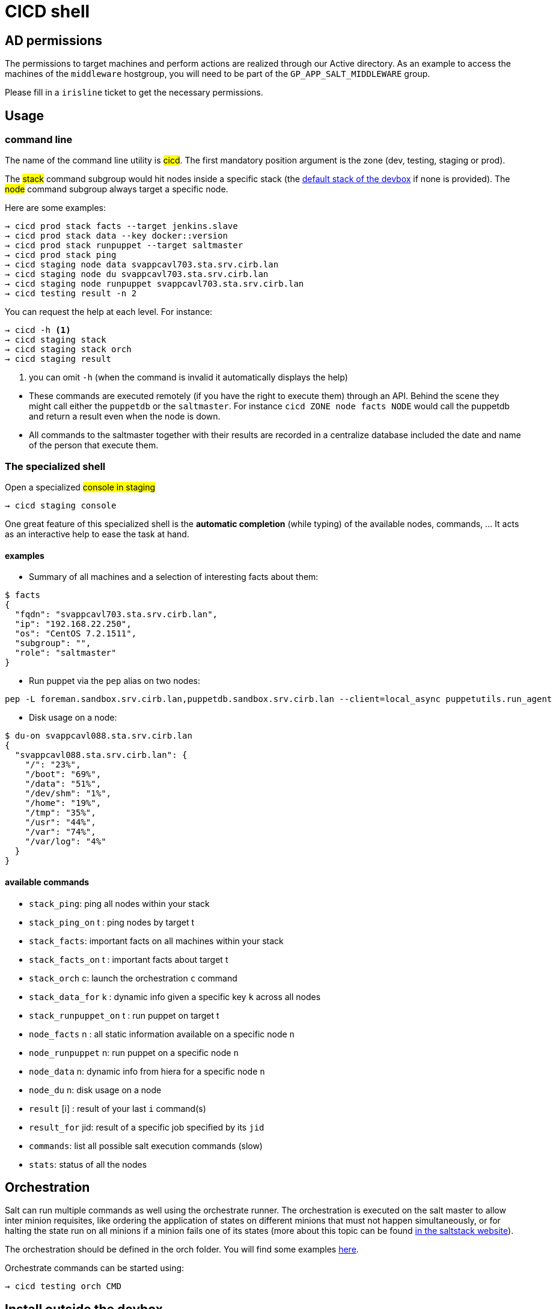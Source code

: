# CICD shell

## AD permissions

The permissions to target machines and perform actions are realized through our Active directory.
As an example to access the machines of the `middleware` hostgroup, you will need to be part of the `GP_APP_SALT_MIDDLEWARE` group.

Please fill in a `irisline` ticket to get the necessary permissions.

## Usage

### command line

The name of the command line utility is #cicd#. The first mandatory position argument is the zone (dev, testing, staging or prod).

The #stack# command subgroup would hit nodes inside a specific stack (the https://github.com/CIRB/devbox/blob/master/user/params.sh[default stack of the devbox] if none is provided).
The #node# command subgroup always target a specific node.

Here are some examples:

```
→ cicd prod stack facts --target jenkins.slave
→ cicd prod stack data --key docker::version
→ cicd prod stack runpuppet --target saltmaster
→ cicd prod stack ping
→ cicd staging node data svappcavl703.sta.srv.cirb.lan
→ cicd staging node du svappcavl703.sta.srv.cirb.lan
→ cicd staging node runpuppet svappcavl703.sta.srv.cirb.lan
→ cicd testing result -n 2
```

You can request the help at each level. For instance:
```
→ cicd -h <1>
→ cicd staging stack
→ cicd staging stack orch
→ cicd staging result
```
<1> you can omit `-h` (when the command is invalid it automatically displays the help)


[NOTE]
- These commands are executed remotely (if you have the right to execute them) through an API. Behind the scene they might call either the `puppetdb` or the `saltmaster`. For instance `cicd ZONE node facts NODE` would call the puppetdb and return a result even when the node is down.

- All commands to the saltmaster together with their results are recorded in a centralize database included the date and name of the person that execute them.


### The specialized shell

.Open a specialized #console in staging#
```
→ cicd staging console
```

One great feature of this specialized shell is the *automatic completion* (while typing) of the available nodes, commands, ... It acts as an interactive help to ease the task at hand.

#### examples

- Summary of all machines and a selection of interesting facts about them:
```
$ facts
{
  "fqdn": "svappcavl703.sta.srv.cirb.lan",
  "ip": "192.168.22.250",
  "os": "CentOS 7.2.1511",
  "subgroup": "",
  "role": "saltmaster"
}
```

- Run puppet via the `pep` alias on two nodes:
```
pep -L foreman.sandbox.srv.cirb.lan,puppetdb.sandbox.srv.cirb.lan --client=local_async puppetutils.run_agent
```

- Disk usage on a node:
```
$ du-on svappcavl088.sta.srv.cirb.lan
{
  "svappcavl088.sta.srv.cirb.lan": {
    "/": "23%",
    "/boot": "69%",
    "/data": "51%",
    "/dev/shm": "1%",
    "/home": "19%",
    "/tmp": "35%",
    "/usr": "44%",
    "/var": "74%",
    "/var/log": "4%"
  }
}
```

#### available commands

* `stack_ping`: ping all nodes within your stack
* `stack_ping_on` t : ping nodes by target t
* `stack_facts`: important facts on all machines within your stack
* `stack_facts_on` t : important facts about target t
* `stack_orch` c: launch the orchestration `c` command
* `stack_data_for` k : dynamic info given a specific key `k` across all nodes
* `stack_runpuppet_on` t : run puppet on target t
* `node_facts` n : all static information available on a specific node `n`
* `node_runpuppet` n: run puppet on a specific node `n`
* `node_data` n: dynamic info from hiera for a specific node `n`
* `node_du` n: disk usage on a node
* `result` [i] : result of your last `i` command(s)
* `result_for` jid: result of a specific job specified by its `jid`
* `commands`:  list all possible salt execution commands (slow)
* `stats`: status of all the nodes


## Orchestration

Salt can run multiple commands as well using the orchestrate runner. The orchestration is executed on the salt master to allow inter minion requisites, like ordering the application of states on different minions that must not happen simultaneously, or for halting the state run on all minions if a minion fails one of its states (more about this topic can be found https://docs.saltstack.com/en/latest/topics/tutorials/states_pt5.html#orchestrate-runner[in the saltstack website]).

The orchestration should be defined in the orch folder. You will find some examples http://stash.cirb.lan/projects/MIDDLEWARE/repos/salt-stack-middleware/browse/orch?at=refs%2Fheads%2Fmiddleware[here].

Orchestrate commands can be started using:

```
→ cicd testing orch CMD
```

## Install outside the devbox

To install the shell outside the devbox, the requirements are:

* OS: linux
* git
* nix

If you haven't installed `nix` already, here is the quick how to:

```
bash <(curl https://nixos.org/nix/install)
```
This will perform a single-user installation of Nix, meaning that /nix is owned by the invoking user. The script will only invoke `sudo` to create /nix if it doesn’t already exist. At that point, the script will prompt you for a password.

To activate `nix` in your shell, add the following line in your `.bash_profile`:

```
source ~/.nix-profile/etc/profile.d/nix.sh'
```

You will also need to fetch the `nixpkgs` source for https://github.com/CIRB/devbox/blob/master/user/config.nix including the `pkgs` folder.


## TODO

- [ ] in devbox, update `language-puppet`
- [ ] re-use cicd in the console (cicd prod stack ping -> stack ping)
- [ ] in devbox, insert this README
- [ ] use puppetdb instead of salt for stack_data_for
- [ ] improve zsh completion
